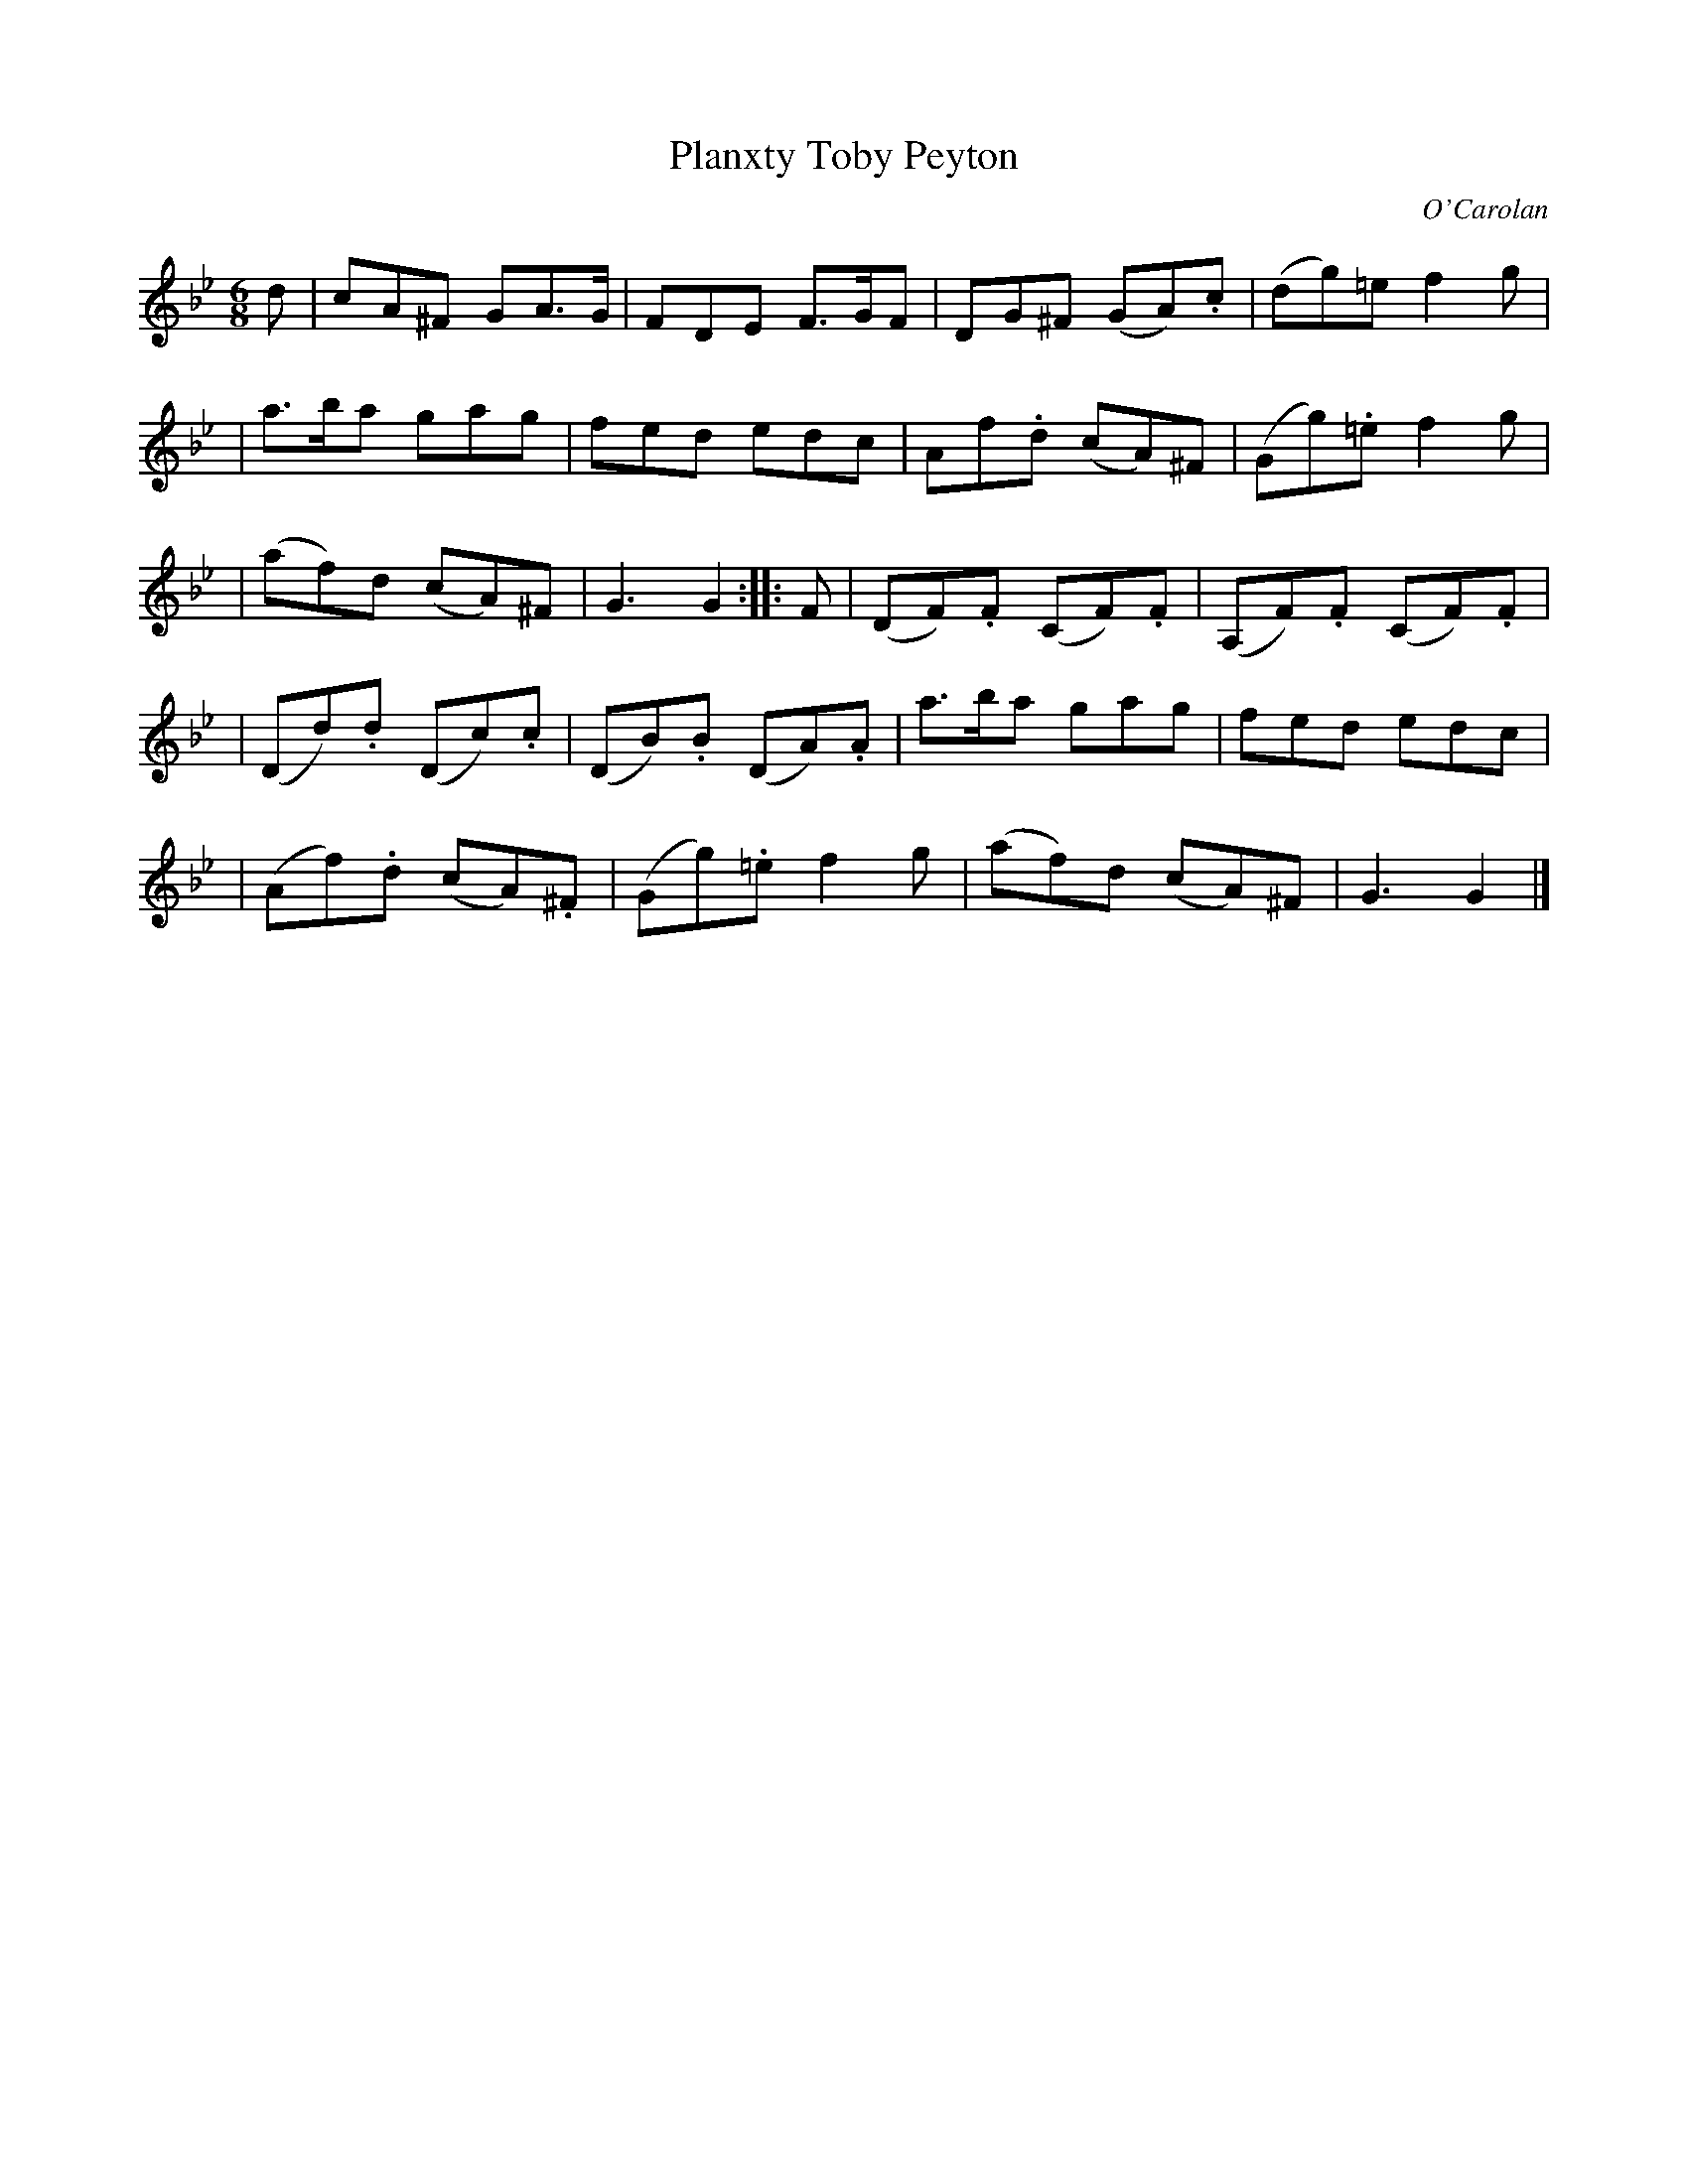 X:679
T:Planxty Toby Peyton
C:O'Carolan
B:O'Neill's 679
N:"Lively"
N:"2nd Setting"
N:collected by F.O'Neill.
M:6/8
L:1/8
K:Gm
d \
| cA^F GA>G | FDE F>GF | DG^F (GA).c | (dg)=e f2g |
| a>ba gag | fed edc | Af.d (cA)^F | (Gg).=e f2g |
| (af)d (cA)^F | G3 G2 :: F | (DF).F (CF).F | (A,F).F (CF).F |
| (Dd).d (Dc).c | (DB).B (DA).A | a>ba gag | fed edc |
| (Af).d (cA).^F | (Gg).=e f2g | (af)d (cA)^F | G3 G2 |]

